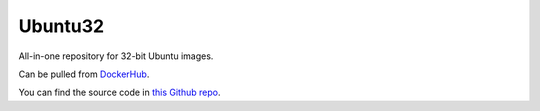 Ubuntu32
========

All-in-one repository for 32-bit Ubuntu images.

Can be pulled from `DockerHub`_.

You can find the source code in `this Github repo`_.

.. _DockerHub: https://hub.docker.com/r/thekevjames/ubuntu32/
.. _this Github repo: https://github.com/TheKevJames/tools/tree/master/docker-ubuntu32
